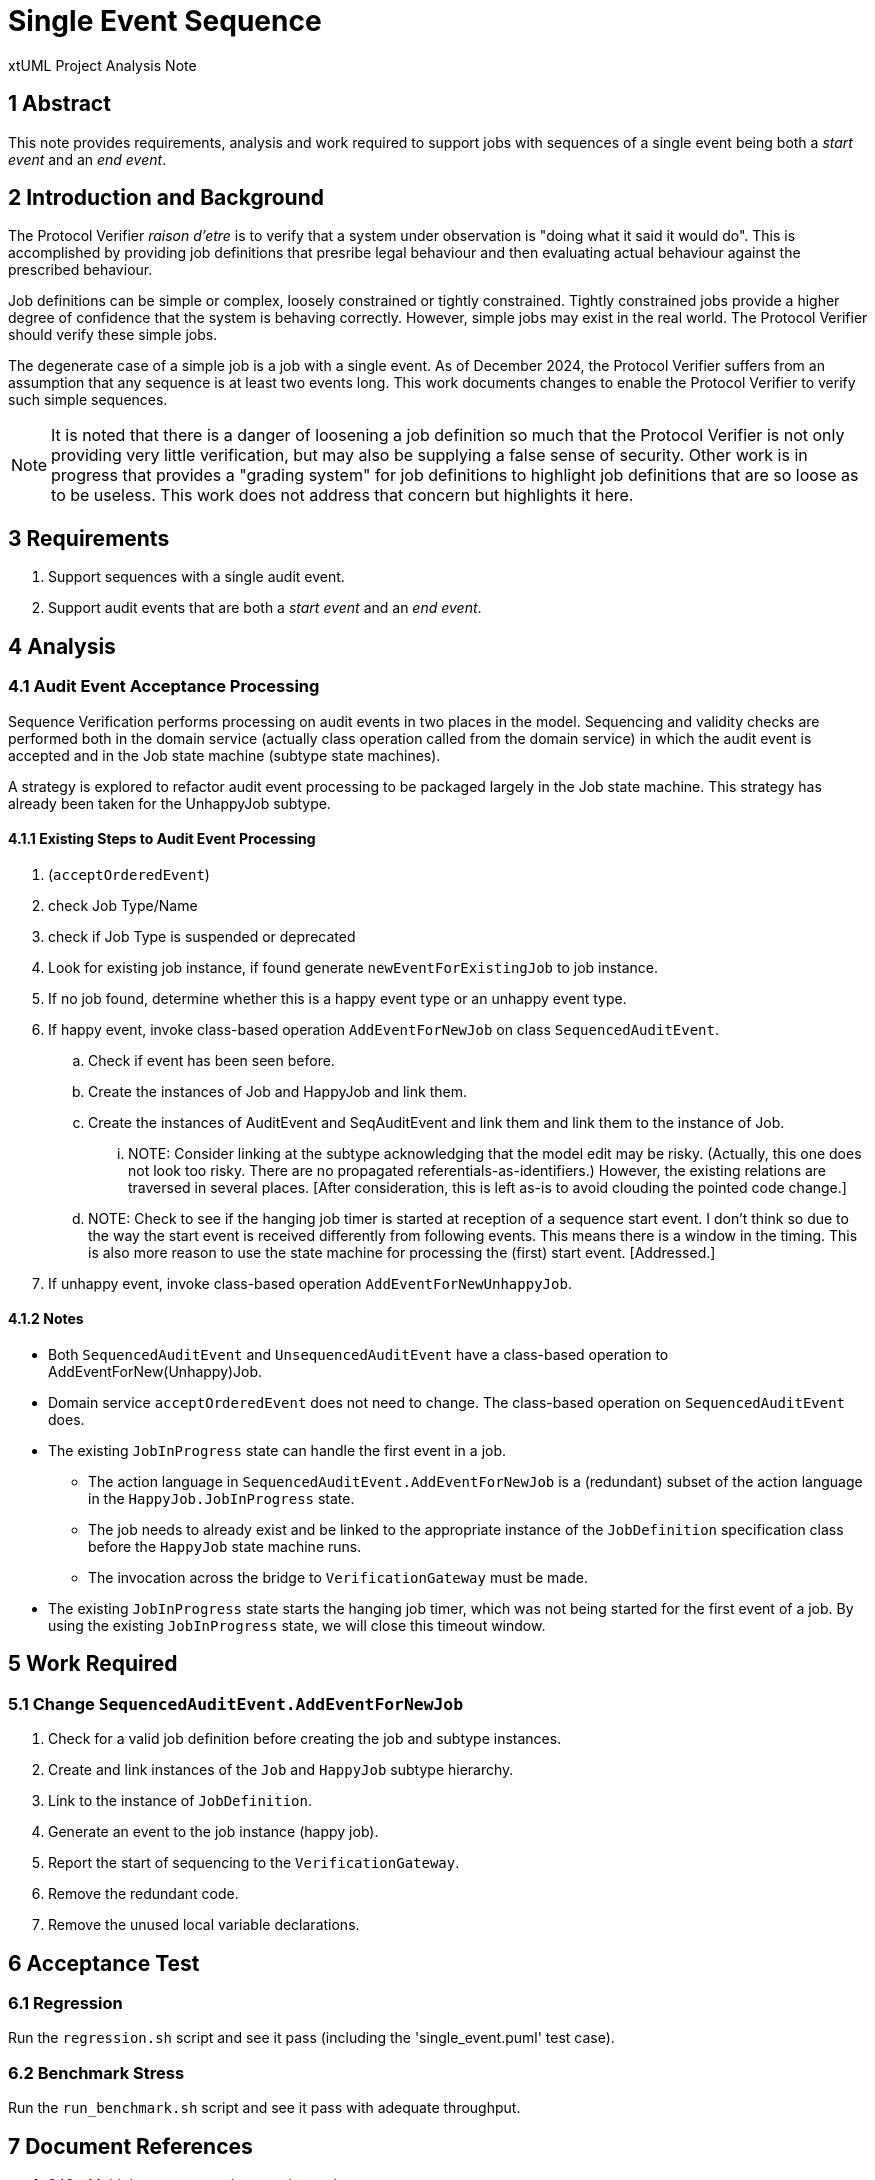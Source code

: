 = Single Event Sequence

xtUML Project Analysis Note

== 1 Abstract

This note provides requirements, analysis and work required to support
jobs with sequences of a single event being both a __start event__ and
an __end event__.

== 2 Introduction and Background

The Protocol Verifier __raison d'etre__ is to verify that a system under
observation is "doing what it said it would do".  This is accomplished by
providing job definitions that presribe legal behaviour and then evaluating
actual behaviour against the prescribed behaviour.

Job definitions can be simple or complex, loosely constrained or tightly
constrained.  Tightly constrained jobs provide a higher degree of
confidence that the system is behaving correctly.  However, simple jobs
may exist in the real world.  The Protocol Verifier should verify these
simple jobs.

The degenerate case of a simple job is a job with a single event.  As of
December 2024, the Protocol Verifier suffers from an assumption that any
sequence is at least two events long.  This work documents changes to
enable the Protocol Verifier to verify such simple sequences.

NOTE:  It is noted that there is a danger of loosening a job definition
so much that the Protocol Verifier is not only providing very little
verification, but may also be supplying a false sense of security.  Other
work is in progress that provides a "grading system" for job definitions
to highlight job definitions that are so loose as to be useless.  This
work does not address that concern but highlights it here.

== 3 Requirements

. Support sequences with a single audit event.
. Support audit events that are both a __start event__ and an __end event__.

== 4 Analysis

=== 4.1 Audit Event Acceptance Processing

Sequence Verification performs processing on audit events in two places in
the model.  Sequencing and validity checks are performed both in the
domain service (actually class operation called from the domain service) in
which the audit event is accepted and in the Job state machine (subtype
state machines).

A strategy is explored to refactor audit event processing to be packaged
largely in the Job state machine.  This strategy has already been taken
for the UnhappyJob subtype.

==== 4.1.1 Existing Steps to Audit Event Processing

. (`acceptOrderedEvent`)
. check Job Type/Name
. check if Job Type is suspended or deprecated
. Look for existing job instance, if found generate `newEventForExistingJob`
  to job instance.
. If no job found, determine whether this is a happy event type or an
  unhappy event type.
. If happy event, invoke class-based operation `AddEventForNewJob` on
  class `SequencedAuditEvent`.
  .. Check if event has been seen before.
  .. Create the instances of Job and HappyJob and link them.
  .. Create the instances of AuditEvent and SeqAuditEvent and link them and
     link them to the instance of Job.
     ... NOTE:  Consider linking at the subtype acknowledging that the model
         edit may be risky.  (Actually, this one does not look too risky.
         There are no propagated referentials-as-identifiers.) However,
         the existing relations are traversed in several places.  [After
         consideration, this is left as-is to avoid clouding the pointed
         code change.]
  .. NOTE:  Check to see if the hanging job timer is started at reception
     of a sequence start event.  I don't think so due to the way the start
     event is received differently from following events.  This means
     there is a window in the timing.  This is also more reason to use the
     state machine for processing the (first) start event.  [Addressed.]
. If unhappy event, invoke class-based operation `AddEventForNewUnhappyJob`.

==== 4.1.2 Notes

* Both `SequencedAuditEvent` and `UnsequencedAuditEvent` have a class-based
  operation to AddEventForNew(Unhappy)Job.
* Domain service `acceptOrderedEvent` does not need to change.  The
  class-based operation on `SequencedAuditEvent` does.
* The existing `JobInProgress` state can handle the first event in a job.
  ** The action language in `SequencedAuditEvent.AddEventForNewJob` is a
     (redundant) subset of the action language in the `HappyJob.JobInProgress`
     state.
  ** The job needs to already exist and be linked to the appropriate
     instance of the `JobDefinition` specification class before the
     `HappyJob` state machine runs.
  ** The invocation across the bridge to `VerificationGateway` must be made.
* The existing `JobInProgress` state starts the hanging job timer,
  which was not being started for the first event of a job.  By using the
  existing `JobInProgress` state, we will close this timeout window.

== 5 Work Required

=== 5.1 Change `SequencedAuditEvent.AddEventForNewJob`

. Check for a valid job definition before creating the job and subtype
  instances.
. Create and link instances of the `Job` and `HappyJob` subtype hierarchy.
. Link to the instance of `JobDefinition`.
. Generate an event to the job instance (happy job).
. Report the start of sequencing to the `VerificationGateway`.
. Remove the redundant code.
. Remove the unused local variable declarations.

== 6 Acceptance Test

=== 6.1 Regression

Run the `regression.sh` script and see it pass (including the
'single_event.puml' test case).

=== 6.2 Benchmark Stress

Run the `run_benchmark.sh` script and see it pass with adequate throughput.

== 7 Document References

. [[dr-1]] https://github.com/xtuml/munin/issues/246[246 - Multiple start events that are also end events]

---

This work is licensed under the Creative Commons CC0 License

---
